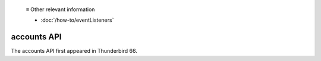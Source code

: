   ≡ Other relevant information

  * :doc:`/how-to/eventListeners`
  
============
accounts API
============

The accounts API first appeared in Thunderbird 66.
